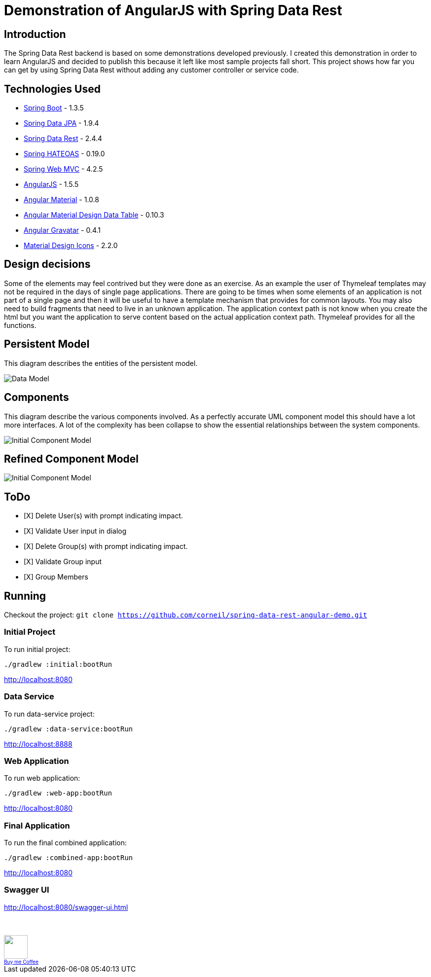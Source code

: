 = Demonstration of AngularJS with Spring Data Rest

== Introduction

The Spring Data Rest backend is based on some demonstrations developed previously.
I created this demonstration in order to learn AngularJS and decided to publish this because it left like most sample projects fall short.
This project shows how far you can get by using Spring Data Rest without adding any customer controller or service code.

== Technologies Used

* link:http://projects.spring.io/spring-boot[Spring Boot] - 1.3.5
* link:http://projects.spring.io/spring-data-jpa[Spring Data JPA] - 1.9.4
* link:http://projects.spring.io/spring-data-rest[Spring Data Rest] - 2.4.4
* link:http://projects.spring.io/spring-hateoas[Spring HATEOAS] - 0.19.0
* link:http://docs.spring.io/spring/docs/current/spring-framework-reference/html/mvc.html[Spring Web MVC] - 4.2.5
* link:https://angularjs.org[AngularJS] - 1.5.5
* link:https://material.angularjs.org[Angular Material] - 1.0.8
* link:https://github.com/daniel-nagy/md-data-table[Angular Material Design Data Table] - 0.10.3
* link:https://github.com/wallin/angular-gravatar[Angular Gravatar] - 0.4.1
* link:https://github.com/google/material-design-icons[Material Design Icons] - 2.2.0

== Design decisions

Some of the elements may feel contrived but they were done as an exercise.
As an example the user of Thymeleaf templates may not be required in the days of single page applications.
There are going to be times when some elements of an application is not part of a single page and then it will be useful to have a template mechanism that provides for common layouts.
You may also need to build fragments that need to live in an unknown application. The application context path is not know when you create the html but you want the application to serve content based on the actual application context path.
Thymeleaf provides for all the functions.

== Persistent Model

This diagram describes the entities of the persistent model.

image:src/docs/images/spring-data-rest-demo-data-model.png[Data Model]

== Components

This diagram describe the various components involved.
As a perfectly accurate UML component model this should have a lot more interfaces.
A lot of the complexity has been collapse to show the essential relationships between the system components.

image::src/docs/images/spring-data-rest-demo-components-initial.png[Initial Component Model]

== Refined Component Model

image::src/docs/images/spring-data-rest-demo-components.png[Initial Component Model]

== ToDo
* [X] Delete User(s) with prompt indicating impact.
* [X] Validate User input in dialog
* [X] Delete Group(s) with prompt indicating impact.
* [X] Validate Group input
* [X] Group Members

== Running

Checkout the project:
`git clone https://github.com/corneil/spring-data-rest-angular-demo.git`

=== Initial Project
To run initial project:
```
./gradlew :initial:bootRun
```
link:http://localhost:8080[]

=== Data Service
To run data-service project:
```
./gradlew :data-service:bootRun
```
link:http://localhost:8888[]

=== Web Application
To run web application:
```
./gradlew :web-app:bootRun
```

link:http://localhost:8080[]

=== Final Application
To run the final combined application:
```
./gradlew :combined-app:bootRun
```

link:http://localhost:8080[]

=== Swagger UI
link:http://localhost:8080/swagger-ui.html[]

++++
<br/><br/>
<a alt="Buy me Coffee" href="https://www.paypal.com/cgi-bin/webscr?cmd=_donations&business=corneil%2eduplessis%40gmail%2ecom&lc=ZA&currency_code=USD&bn=PP%2dDonationsBF%3abuy%2dme%2dcoffee%2epng%3aNonHosted">
<img width="48px" height="48px" src="https://raw.githubusercontent.com/corneil/spring-data-rest-angular-demo/master/buy-me-coffee.png"><img><br/>
<span style="font-size: x-small">Buy me Coffee</span>
</a>
++++